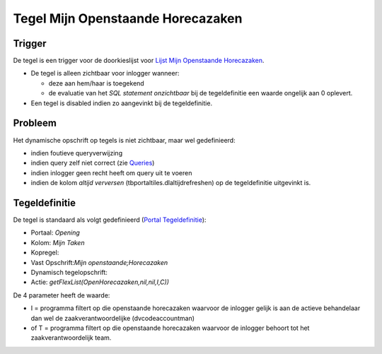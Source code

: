 Tegel Mijn Openstaande Horecazaken
==================================

Trigger
-------

De tegel is een trigger voor de doorkieslijst voor `Lijst Mijn
Openstaande
Horecazaken </docs/probleemoplossing/portalen_en_moduleschermen/openingsportaal/tegel_mijn_openstaande_horecazaken/lijst_mijn_openstaande_horecazaken.md>`__.

-  De tegel is alleen zichtbaar voor inlogger wanneer:

   -  deze aan hem/haar is toegekend
   -  de evaluatie van het *SQL statement onzichtbaar* bij de
      tegeldefinitie een waarde ongelijk aan 0 oplevert.

-  Een tegel is disabled indien zo aangevinkt bij de tegeldefinitie.

Probleem
--------

Het dynamische opschrift op tegels is niet zichtbaar, maar wel
gedefinieerd:

-  indien foutieve queryverwijzing
-  indien query zelf niet correct (zie
   `Queries </docs/instellen_inrichten/queries.md>`__)
-  indien inlogger geen recht heeft om query uit te voeren
-  indien de kolom *altijd verversen* (tbportaltiles.dlaltijdrefreshen)
   op de tegeldefinitie uitgevinkt is.

Tegeldefinitie
--------------

De tegel is standaard als volgt gedefinieerd (`Portal
Tegeldefinitie </docs/instellen_inrichten/portaldefinitie/portal_tegel.md>`__):

-  Portaal: *Opening*
-  Kolom: *Mijn Taken*
-  Kopregel:
-  Vast Opschrift:*Mijn openstaande;Horecazaken*
-  Dynamisch tegelopschrift:
-  Actie: *getFlexList(OpenHorecazaken,nil,nil,I,C))*

De 4 parameter heeft de waarde:

-  I = programma filtert op die openstaande horecazaken waarvoor de
   inlogger gelijk is aan de actieve behandelaar dan wel de
   zaakverantwoordelijke (dvcodeaccountman)
-  of T = programma filtert op die openstaande horecazaken waarvoor de
   inlogger behoort tot het zaakverantwoordelijk team.
